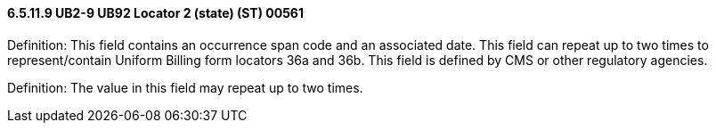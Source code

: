 ==== 6.5.11.9 UB2-9 UB92 Locator 2 (state) (ST) 00561

Definition: This field contains an occurrence span code and an associated date. This field can repeat up to two times to represent/contain Uniform Billing form locators 36a and 36b. This field is defined by CMS or other regulatory agencies.

Definition: The value in this field may repeat up to two times.

